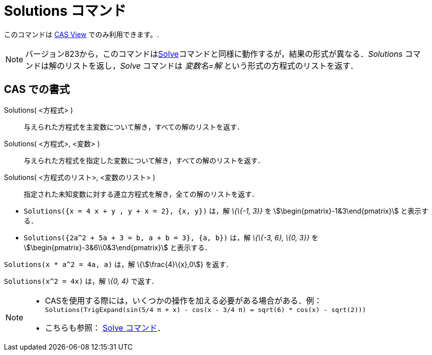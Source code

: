 = Solutions コマンド
:page-en: commands/Solutions
ifdef::env-github[:imagesdir: /ja/modules/ROOT/assets/images]

このコマンドは xref:/s_index_php?title=CAS_View_action=edit_redlink=1.adoc[CAS View] でのみ利用できます。.

[NOTE]
====

バージョン823から，このコマンドはxref:/commands/Solve.adoc[Solve]コマンドと同様に動作するが，結果の形式が異なる．_Solutions_
コマンドは解のリストを返し，_Solve_ コマンドは _変数名=解_ という形式の方程式のリストを返す．

====

== CAS での書式

Solutions( <方程式> )::
  与えられた方程式を主変数について解き，すべての解のリストを返す．
Solutions( <方程式>, <変数> )::
  与えられた方程式を指定した変数について解き，すべての解のリストを返す．
Solutions( <方程式のリスト>, <変数のリスト> )::
  指定された未知変数に対する連立方程式を解き，全ての解のリストを返す．

[EXAMPLE]
====

* `++Solutions({x = 4 x + y , y + x = 2}, {x, y})++` は，解 _\{\{-1, 3}}_ を stem:[\begin{pmatrix}-1&3\end{pmatrix}]
と表示する．
* `++Solutions({2a^2 + 5a + 3 = b, a + b = 3}, {a, b})++` は，解 _\{\{-3, 6}, \{0, 3}}_ を
stem:[\begin{pmatrix}-3&6\\0&3\end{pmatrix}] と表示する．

====

[EXAMPLE]
====

`++Solutions(x * a^2 = 4a, a)++` は，解 \{stem:[\frac{4}\{x},0]} を返す．

====

[EXAMPLE]
====

`++Solutions(x^2 = 4x)++` は，解 _\{0, 4}_ で返す．

====

[NOTE]
====

* CASを使用する際には，いくつかの操作を加える必要がある場合がある．例：`++ Solutions(TrigExpand(sin(5/4 π + x) - cos(x - 3/4 π) = sqrt(6) * cos(x) - sqrt(2))) ++`
* こちらも参照： xref:/commands/Solve.adoc[Solve コマンド]．

====
